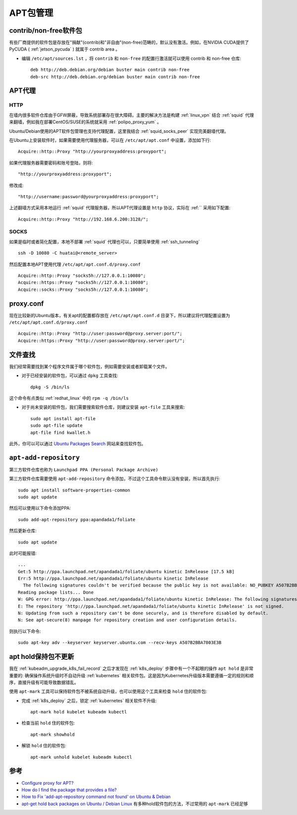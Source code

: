 .. _apt:

==========
APT包管理
==========

contrib/non-free软件包
=========================

有些厂商提供的软件包是存放在"捐献"(contrib)和"非自由"(non-free)范畴的，默认没有激活。例如，在NVIDIA CUDA提供了PyCUDA ( :ref:`jetson_pycuda` ) 就属于 contrib area 。

- 编辑 ``/etc/apt/sources.lst`` ，将 ``contrib`` 和 ``non-free`` 的配置行激活就可以使用 contrib 和 non-free 仓库::

   deb http://deb.debian.org/debian buster main contrib non-free
   deb-src http://deb.debian.org/debian buster main contrib non-free

APT代理
========

HTTP
------

在墙内很多软件仓库由于GFW屏蔽，导致系统部署存在很大障碍。主要的解决方法是构建 :ref:`linux_vpn` 结合 :ref:`squid` 代理来翻墙，例如我在部署CentOS/SUSE的系统就采用 :ref:`polipo_proxy_yum` 。

Ubuntu/Debian使用的APT软件包管理也支持代理配置，这里我结合 :ref:`squid_socks_peer` 实现完美翻墙代理。

在Ubuntu上安装软件时，如果需要使用代理服务器，可以在 ``/etc/apt/apt.conf`` 中设置，添加如下行::

   Acquire::http::Proxy "http://yourproxyaddress:proxyport";

如果代理服务器需要密码和账号登陆，则将::

   "http://yourproxyaddress:proxyport";

修改成::

   "http://username:password@yourproxyaddress:proxyport";

上述翻墙方式采用本地运行 :ref:`squid` 代理服务器，所以APT代理设置是 ``http`` 协议，实际在 :ref:`` 采用如下配置::

   Acquire::http::Proxy "http://192.168.6.200:3128/";

SOCKS
---------

如果是临时或者简化配置，本地不部署 :ref:`squid` 代理也可以，只要简单使用 :ref:`ssh_tunneling` ::

   ssh -D 10080 -C huatai@<remote_server>

然后配置本地APT使用代理 ``/etc/apt/apt.conf.d/proxy.conf`` ::

   Acquire::http::Proxy "socks5h://127.0.0.1:10080";
   Acquire::https::Proxy "socks5h://127.0.0.1:10080";
   Acquire::socks::Proxy "socks5h://127.0.0.1:10080";

proxy.conf
============

现在比较新的Ubuntu版本，有关apt的配置都存放在 ``/etc/apt/apt.conf.d`` 目录下，所以建议将代理配置设置为 ``/etc/apt/apt.conf.d/proxy.conf`` ::

   Acquire::http::Proxy "http://user:password@proxy.server:port/";
   Acquire::https::Proxy "http://user:password@proxy.server:port/";

.. _apt-file:

文件查找
=========

我们经常需要找到某个程序文件属于哪个软件包，例如需要安装或者卸载某个文件。

- 对于已经安装的软件包，可以通过 ``dpkg`` 工具查找::

   dpkg -S /bin/ls

这个命令有点类似 :ref:`redhat_linux` 中的 ``rpm -q /bin/ls``

- 对于尚未安装的软件包，我们需要搜索软件仓库，则建议安装 ``apt-file`` 工具来搜索::

   sudo apt install apt-file
   sudo apt-file update
   apt-file find kwallet.h

此外，你可以可以通过 `Ubuntu Packages Search <http://packages.ubuntu.com/>`_ 网站来查找软件包。

``apt-add-repository``
============================

第三方软件仓库也称为  ``Launchpad PPA (Personal Package Archive)`` 

第三方软件仓库需要使用 ``apt-add-repository`` 命令添加，不过这个工具命令默认没有安装，所以首先执行::

   sudo apt install software-properties-common
   sudo apt update

然后可以使用以下命令添加PPA::

   sudo add-apt-repository ppa:apandada1/foliate

然后更新仓库::

   sudo apt update

此时可能报错::

   ...
   Get:5 http://ppa.launchpad.net/apandada1/foliate/ubuntu kinetic InRelease [17.5 kB]
   Err:5 http://ppa.launchpad.net/apandada1/foliate/ubuntu kinetic InRelease
     The following signatures couldn't be verified because the public key is not available: NO_PUBKEY A507B2BBA7803E3B
   Reading package lists... Done
   W: GPG error: http://ppa.launchpad.net/apandada1/foliate/ubuntu kinetic InRelease: The following signatures couldn't be verified because the public key is not available: NO_PUBKEY A507B2BBA7803E3B
   E: The repository 'http://ppa.launchpad.net/apandada1/foliate/ubuntu kinetic InRelease' is not signed.
   N: Updating from such a repository can't be done securely, and is therefore disabled by default.
   N: See apt-secure(8) manpage for repository creation and user configuration details.

则执行以下命令::

   sudo apt-key adv --keyserver keyserver.ubuntu.com --recv-keys A507B2BBA7803E3B

.. _apt_hold:

apt hold保持包不更新
========================

我在 :ref:`kubeadm_upgrade_k8s_fail_record` 之后才发现在 :ref:`k8s_deploy` 步骤中有一个不起眼的操作 ``apt hold`` 是非常重要的: 确保操作系统升级时不自动升级 :ref:`kubernetes` 相关软件包。这是因为Kubernetes升级版本需要遵循一定的规则和顺序，直接升级有可能导致数据错乱。

使用 ``apt-mark`` 工具可以保持软件包不被系统自动升级，也可以使用这个工具来检查 ``hold`` 住的软件包:

- 完成 :ref:`k8s_deploy` 之后，锁定 :ref:`kubernetes` 相关软件不升级::

   apt-mark hold kubelet kubeadm kubectl

- 检查当前 ``hold`` 住的软件包::

   apt-mark showhold

- 解锁 ``hold`` 住的软件包::

   apt-mark unhold kubelet kubeadm kubectl

参考
========

- `Configure proxy for APT? <https://askubuntu.com/questions/257290/configure-proxy-for-apt>`_
- `How do I find the package that provides a file? <https://askubuntu.com/questions/481/how-do-i-find-the-package-that-provides-a-file>`_
- `How to Fix 'add-apt-repository command not found' on Ubuntu & Debian <https://phoenixnap.com/kb/add-apt-repository-command-not-found-ubuntu>`_
- `apt-get hold back packages on Ubuntu / Debian Linux <https://www.cyberciti.biz/faq/apt-get-hold-back-packages-command/>`_ 有多种hold软件包的方法，不过常用的 ``apt-mark`` 已经足够
